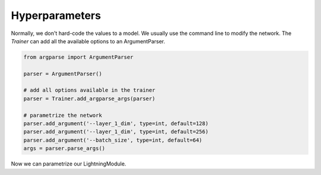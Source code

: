 Hyperparameters
---------------
Normally, we don't hard-code the values to a model. We usually use the command line to
modify the network. The `Trainer` can add all the available options to an ArgumentParser.

.. code-block:: python

    from argparse import ArgumentParser

    parser = ArgumentParser()

    # add all options available in the trainer
    parser = Trainer.add_argparse_args(parser)

    # parametrize the network
    parser.add_argument('--layer_1_dim', type=int, default=128)
    parser.add_argument('--layer_1_dim', type=int, default=256)
    parser.add_argument('--batch_size', type=int, default=64)
    args = parser.parse_args()

Now we can parametrize our LightningModule.

.. code-block:: python
    :emphasize-lines: 5,6,7,12,14

    class CoolMNIST(pl.LightningModule):
      def __init__(self, hparams):
        super(CoolMNIST, self).__init__()
        self.hparams = hparams

        self.layer_1 = torch.nn.Linear(28 * 28, hparams.layer_1_dim)
        self.layer_2 = torch.nn.Linear(hparams.layer_1_dim, hparams.layer_2_dim)
        self.layer_3 = torch.nn.Linear(hparams.layer_2_dim, 10)

      def forward(self, x):
        ...

      def train_dataloader(self):
        ...
        return DataLoader(mnist_train, batch_size=self.hparams.batch_size)

      def configure_optimizers(self):
        return Adam(self.parameters(), lr=self.hparams.learning_rate)

    hparams = parse_args()
    model = CoolMNIST(hparams)